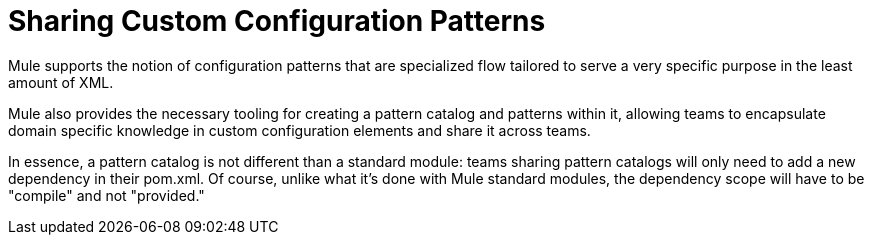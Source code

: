 = Sharing Custom Configuration Patterns

:keywords: anypoint studio, esb, share configuration

Mule supports the notion of configuration patterns that are specialized flow tailored to serve a very specific purpose in the least amount of XML.

Mule also provides the necessary tooling for creating a pattern catalog and patterns within it, allowing teams to encapsulate domain specific knowledge in custom configuration elements and share it across teams.

In essence, a pattern catalog is not different than a standard module: teams sharing pattern catalogs will only need to add a new dependency in their pom.xml. Of course, unlike what it's done with Mule standard modules, the dependency scope will have to be "compile" and not "provided."
